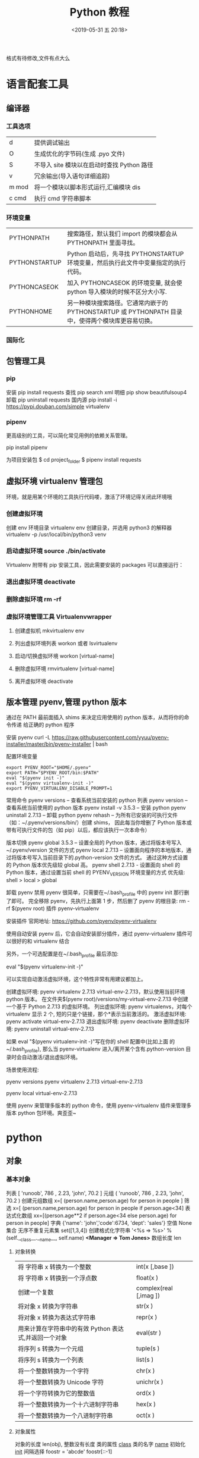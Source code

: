 #+TITLE: Python 教程
#+DATE: <2019-05-31 五 20:18>
#+DESCRIPTION: Python 语言学习笔记
#+KEYWORDS: Python
#+DESCRIPTION: 整理 python 资料
#+CATEGORIES: 编程语言

格式有待修改,文件有点大么

#+HTML: <!-- more -->

* 语言配套工具
** 编译器 
*** 工具选项
    | d     | 提供调试输出                               |
    | O     | 生成优化的字节码(生成 .pyo 文件)           |
    | S     | 不导入 site 模块以在启动时查找 Python 路径 |
    | v     | 冗余输出(导入语句详细追踪)                 |
    | m mod | 将一个模块以脚本形式运行,汇编模块 dis      |
    | c cmd | 执行 cmd 字符串脚本                        |
*** 环境变量
| PYTHONPATH    | 搜索路径，默认我们 import 的模块都会从 PYTHONPATH 里面寻找。                                      |
| PYTHONSTARTUP | Python 启动后，先寻找 PYTHONSTARTUP 环境变量，然后执行此文件中变量指定的执行代码。                |
| PYTHONCASEOK  | 加入 PYTHONCASEOK 的环境变量, 就会使 python 导入模块的时候不区分大小写.                           |
| PYTHONHOME    | 另一种模块搜索路径。它通常内嵌于的 PYTHONSTARTUP 或 PYTHONPATH 目录中，使得两个模块库更容易切换。 |
*** 国际化
    # -*- coding: UTF-8 -*- 
    # coding=utf-8
** 包管理工具 
*** pip 
    安装 pip install requests
    查找 pip search xml
    明细 pip show beautifulsoup4
    卸载 pip uninstall requests
    国内源 pip install -i https://pypi.douban.com/simple virtualenv
*** pipenv
    更高级别的工具，可以简化常见用例的依赖关系管理。
    
    pip install  pipenv
    
    为项目安装包
    $ cd project_folder
    $ pipenv install requests
    
** 虚拟环境 virtualenv 管理包
   环境，就是用某个环境的工具执行代码喽，激活了环境记得关闭此环境哦
   
*** 创建虚拟环境
    创建 env 环境目录   virtualenv env
    创建目录，并选用 python3 的解释器 virtualenv -p /usr/local/bin/python3 venv
*** 启动虚拟环境 source ./bin/activate
    Virtualenv 附带有 pip 安装工具，因此需要安装的 packages 可以直接运行：
*** 退出虚拟环境 deactivate
*** 删除虚拟环境 rm -rf 
*** 虚拟环境管理工具 Virtualenvwrapper 
**** 创建虚拟机 mkvirtualenv env
**** 列出虚拟环境列表 workon 或者 lsvirtualenv
**** 启动/切换虚拟环境 workon [virtual-name]
**** 删除虚拟环境 rmvirtualenv  [virtual-name]
**** 离开虚拟环境 deactivate
** 版本管理 pyenv,管理 python 版本
   通过在 PATH 最前面插入 shims 来决定应用使用的 python 版本，从而将你的命令传递
   给正确的 python 程序
   
   安装 pyenv   curl -L https://raw.githubusercontent.com/yyuu/pyenv-installer/master/bin/pyenv-installer | bash
   
   配置环境变量
   
   #+begin_src shell
     export PYENV_ROOT="$HOME/.pyenv"
     export PATH="$PYENV_ROOT/bin:$PATH"
     eval "$(pyenv init -)"
     eval "$(pyenv virtualenv-init -)"
     export PYENV_VIRTUALENV_DISABLE_PROMPT=1
   #+end_src


   常用命令 
   pyenv versions – 查看系统当前安装的 python 列表
   pyenv version – 查看系统当前使用的 python 版本
   pyenv install -v 3.5.3 – 安装 python
   pyenv uninstall 2.7.13 – 卸载 python
   pyenv rehash – 为所有已安装的可执行文件（如：~/.pyenv/versions/bin/）创建 shims， 因此每当你增删了 Python 版本或带有可执行文件的包（如 pip）以后，都应该执行一次本命令）
   
   版本切换
   pyenv global 3.5.3 – 设置全局的 Python 版本，通过将版本号写入~/.pyenv/version 文件的方式
   pyenv local 2.7.13 – 设置面向程序的本地版本，通过将版本号写入当前目录下的.python-version 文件的方式。 通过这种方式设置的 Python 版本优先级较 global 高。
   pyenv shell 2.7.13 - 设置面向 shell 的 Python 版本，通过设置当前 shell 的 PYENV_VERSION 环境变量的方式
   优先级: shell > local > global

   卸载 pyenv
   禁用 pyenv 很简单，只需要在~/.bash_profile 中的 pyenv init 那行删了即可。
   完全移除 pyenv，先执行上面第 1 步，然后删了 pyenv 的根目录: rm -rf $(pyenv root)
   插件 pyenv-virtualenv
   
   安装插件    官网地址: https://github.com/pyenv/pyenv-virtualenv

   使用自动安装 pyenv 后，它会自动安装部分插件，通过 pyenv-virtualenv 插件可以很好的和 virtualenv 结合

   另外，一个可选配置是在~/.bash_profile 最后添加:

   eval "$(pyenv virtualenv-init -)"
   
   可以实现自动激活虚拟环境，这个特性非常有用建议都加上。

   创建虚拟环境: pyenv virtualenv 2.7.13 virtual-env-2.7.13，默认使用当前环境 python 版本。 在文件夹$(pyenv root)/versions/my-virtual-env-2.7.13 中创建一个基于 Python 2.7.13 的虚拟环境。
   列出虚拟环境: pyenv virtualenvs，对每个 virtualenv 显示 2 个, 短的只是个链接，那个*表示当前激活的。
   激活虚拟环境: pyenv activate virtual-env-2.7.13
   退出虚拟环境: pyenv deactivate
   删除虚拟环境: pyenv uninstall virtual-env-2.7.13
   
   如果 eval "$(pyenv virtualenv-init -)"写在你的 shell 配置中(比如上面
   的~/.bash_profile), 那么当 pyenv-virtualenv 进入/离开某个含有.python-version
   目录时会自动激活/退出虚拟环境。
   
   场景使用流程:

   # 先创建一个虚拟环境
   pyenv versions
   pyenv virtualenv 2.7.13 virtual-env-2.7.13
   # 进入某个目录比如/root/work/flask-demo
   pyenv local virtual-env-2.7.13
   # 然后再不需要去手动激活了
   使用 pyenv 来管理多版本的 python 命令，使用 pyenv-virtualenv 插件来管理多版本
   python 包环境。爽歪歪~

* python
** 对象
*** 基本对象
    列表  [ 'runoob', 786 , 2.23, 'john', 70.2 ]
    元组  ( 'runoob', 786 , 2.23, 'john', 70.2 )
    创建元组数组 x=[ (person.name,person.age) for person in people ]
    筛选    x=[ (person.name,person.age) for person in people if person.age<34]
    表达式化数组 xx=[(person.age**2 if person.age<34 else person.age) for person in people]
    字典  {'name': 'john','code':6734, 'dept': 'sales'}
    空值 None
    集合 无序不重复元素集 set([1,3,4])
    创建格式化字符串 '<%s => %s>' % (self.__class__.__name__, self.name) *<Manager => Tom Jones>*
    数组长度 len
**** 对象转换
     | 将 字符串 x 转换为一个整数                            | int(x [,base ])        |
     | 将 字符串 x 转换到一个浮点数                          | float(x )              |
     | 创建一个复数                                          | complex(real [,imag ]) |
     | 将对象 x 转换为字符串                                 | str(x )                |
     | 将对象 x 转换为表达式字符串                           | repr(x )               |
     | 用来计算在字符串中的有效 Python 表达式,并返回一个对象 | eval(str )             |
     | 将序列 s 转换为一个元组                               | tuple(s )              |
     | 将序列 s 转换为一个列表                               | list(s )               |
     | 将一个整数转换为一个字符                              | chr(x )                |
     | 将一个整数转换为 Unicode 字符                         | unichr(x )             |
     | 将一个字符转换为它的整数值                            | ord(x )                |
     | 将一个整数转换为一个十六进制字符串                    | hex(x )                |
     | 将一个整数转换为一个八进制字符串                      | oct(x )                |
**** 对象属性 
     对象的长度  len(obj), 整数没有长度
     类的属性 __class__
     类的名字 __name__
     初始化  __init__
     间隔选择
     foostr = 'abcde'
     foostr[::-1]
*** 模块(对象包)
    : 模块名 与 类名 相同 
**** 导入模块 import 
     从文件中导入类 from person_start import Person

     import module1[, module2[,... moduleN]
**** 导入属性和方法 From…import 
**** 主模块和非主模块 
     如果一个函数调用了其他函数完成一项功能，我们称这个函数为主函数，如果一个函
     数没有调用其他函数，我们称这种函数为非主函数
     
     主模块和非主模块的定义也类似，如果一个模块被直接使用，而没有被别人调用，我
     们称这个模块为主模块，如果一个模块被别人调用，我们称这个模块为非主模块。
***** 区分  通过模块的__name__ 
**** 作用域
     正常的函数和变量名是公开的（public），可以被直接引用，比如：abc，ni12，PI 等
     `__xxx__`这样的变量是特殊变量，可以被直接引用，但是有特殊用途
     `_xxx` 和 `__xxx` 这样的函数或变量就是非公开的（private），不应该被直接引用
**** globals()和 locals()函数
     : 根据调用地方的不同，globals()和 locals()函数可被用来返回全局和局部命名空间里的名字。
**** reload()函数
     : 当一个模块被导入到一个脚本，模块顶层部分的代码只会被执行一次。
     : 因此，如果你想重新执行模块里顶层部分的代码，可以用 reload()函数
**** 完成模块
***** 定义用于模块的错误和异常
      #+BEGIN_SRC python
        class sendException(Exception):
              pass
      #+END_SRC
***** 定义模块中要输出的项 
      from module import classname/functionname
      __all__ 中确定的 或是 除去_ 开头的 是公有的
***** 编写文档
      '''items'''
***** 测试, 写好注释, 执行方法
***** 提供调用的回退函数
***** 安装模块     
      通常在 sys.path 的 site-packages 目录下
*** 包 一个包几个类
    使用操作系统原有的目录结构、包是一个目录、如 Hello, 然后在里面创建__init__.py
    文件，该文件提示该目录是包目录在目录下创建类，类名同文件名要相同，默认只执行
    __init__.py 文件，需要在里面 用 from 文件 import 同文件名同的类名就可以在调
    用的源码中 import 包名 了
   
    实例化 时 是 包名+类名
**** 测试模块和包
     if __name== '__main__'
     __name__是 模块或包名的变量, __main__ 用来测试模块中的方法 
*** 类
**** 类  
***** 定义类 
      #+begin_src python
        class ClassName:
            <statement-1>
            .
            .
            .
            <statement-N>
      #+end_src
***** 类的构造函数如下：
      #+begin_src python
        def __init__(self,[...):
      #+end_src

      类定义了 __init__() 方法的话，类的实例化操作会自动调用 __init__() 方法。
***** 析构函数语法如下：
      #+begin_src python
        def __del__(self,[...):

      #+end_src

      仔细观察的童鞋都会发现，类的方法与普通的函数有一个特别的区别，它们必须有一个额外
      的第一个参数名称, 按照惯例它的名称是 self。

      那么这个 self 代表什么呢？

      我们可以看下实例，通过实例来找出答案：

      #+begin_src python
        #!/usr/bin/env python3
        # -*- coding: UTF-8 -*-

        class Test:
            def prt(self):
                print(self)
                print(self.__class__)

        t = Test()
        t.prt()
      #+end_src
      观察输出的结果：

      <__main__.Test instance at 0x7f1fbec55638>
      __main__.Test


      self 代表的是类的实例，输出的是当前对象的地址，
      而 `self.__class__` 则指向类。

      当然 self 不是 python 关键字，也就是说我们把他换成其他的字符也是可以正常执行的。
      只不过我们习惯使用 self
***** Python 定义类的历史遗留问题 
      Python 在版本的迭代中，有一个关于类的历史遗留问题，就是新式类和旧式类的问题，具
      体先看以下的代码：

      #+begin_src python
        #!/usr/bin/env python
        # -*- coding: UTF-8 -*-

        # 旧式类
        class OldClass:
            pass

        # 新式类
        class NewClass(object):
            pass

      #+end_src

      可以看到，这里使用了两者中不同的方式定义类，可以看到最大的不同就是，新式类继承了
      `object` 类，在 Python2 中，我们定义类的时候最好定义新式类，当然在 Python3 中不
      存在这个问题了，因为 Python3 中所有类都是新式类。

      那么新式类和旧式类有什么区别呢？

      运行下下面的那段代码：

      #+begin_src python
        #!/usr/bin/env python
        # -*- coding: UTF-8 -*-

        # 旧式类
        class OldClass:
            def __init__(self, account, name):
                self.account = account;
                self.name = name;


        # 新式类
        class NewClass(object):
            def __init__(self, account, name):
                self.account = account;
                self.name = name;


        if __name__ == '__main__':
            old_class = OldClass(111111, 'OldClass')
            print(old_class)
            print(type(old_class))
            print(dir(old_class))
            print('\n')
            new_class=NewClass(222222,'NewClass')
            print(new_class)
            print(type(new_class))
            print(dir(new_class))

      #+end_src

      仔细观察输出的结果，对比一下，就能观察出来，注意喔，Pyhton3 中输出的结果是一模一
      样的，因为 Python3 中没有新式类旧式类的问题。
**** 类的属性 
***** 直接在类中定义属性
      定义类的属性，当然最简单最直接的就是在类中定义，例如：
      
      #+begin_src python
        class UserInfo(object):
            name='两点水'

      #+end_src
***** 在构造函数中定义属性 
      故名思议，就是在构造对象的时候，对属性进行定义。

      #+begin_src python
        class UserInfo(object):
            def __init__(self,name):
                self.name=name
      #+end_src
***** 属性的访问控制
      在 Java 中，有 public（公共）属性 和 private（私有）属性，这可以对属性进行访问
      控制。那么在 Python 中有没有属性的访问控制呢？

      一般情况下，我们会使用 `__private_attrs` 两个下划线开头，声明该属性为私有，不能
      在类地外部被使用或直接访问。在类内部的方法中使用时 `self.__private_attrs`。

      为什么只能说一般情况下呢？因为实际上，Python 中是没有提供私有属性等功能的。但是
      Python 对属性的访问控制是靠程序员自觉的。

      #+begin_src python

        #!/usr/bin/env python
        # -*- coding: UTF-8 -*-

        class UserInfo(object):
            def __init__(self, name, age, account):
                self.name = name
                self._age = age
                self.__account = account

            def get_account(self):
                return self.__account


        if __name__ == '__main__':
            userInfo = UserInfo('两点水', 23, 347073565);
            # 打印所有属性
            print(dir(userInfo))
            # 打印构造函数中的属性
            print(userInfo.__dict__)
            print(userInfo.get_account())
            # 用于验证双下划线是否是真正的私有属性
            print(userInfo._UserInfo__account)

      #+end_src
**** 类的方法 

     ## 1、类专有的方法 ##

     一个类创建的时候，就会包含一些方法，主要有以下方法：

     类的专有方法：

     | 方法           | 说明                       |
     | ------         | ------                     |
     | `__init__`     | 构造函数，在生成对象时调用 |
     | `__del__ `     | 析构函数，释放对象时使用   |
     | `__repr__ `    | 打印，转换                 |
     | `__setitem__ ` | 按照索引赋值               |
     | `__getitem__`  | 按照索引获取值             |
     | `__len__`      | 获得长度                   |
     | `__cmp__`      | 比较运算                   |
     | `__call__`     | 函数调用                   |
     | `__add__`      | 加运算                     |
     | `__sub__`      | 减运算                     |
     | `__mul__`      | 乘运算                     |
     | `__div__`      | 除运算                     |
     | `__mod__`      | 求余运算                   |
     | `__pow__`      | 乘方                       |

     当然有些时候我们需要获取类的相关信息，我们可以使用如下的方法：

     * `type(obj)`：来获取对象的相应类型；
     * `isinstance(obj, type)`：判断对象是否为指定的 type 类型的实例；
     * `hasattr(obj, attr)`：判断对象是否具有指定属性/方法；
     * `getattr(obj, attr[, default])` 获取属性/方法的值, 要是没有对应的属性则返回 default 值（前提是设置了 default），否则会抛出 AttributeError 异常；
     * `setattr(obj, attr, value)`：设定该属性/方法的值，类似于 obj.attr=value；
     * `dir(obj)`：可以获取相应对象的所有属性和方法名的列表：不带参数，显示环境下的变量，引入的模块数组

     ## 2、方法的访问控制 ##

     其实我们也可以把方法看成是类的属性的，那么方法的访问控制也是跟属性是一样的，也是没有实质上的私有方法。一切都是靠程序员自觉遵守 Python 的编程规范。

     示例如下，具体规则也是跟属性一样的，

     ```python
     #!/usr/bin/env python
     # -*- coding: UTF-8 -*-

     class User(object):
     def upgrade(self):
     pass

     def _buy_equipment(self):
     pass

     def __pk(self):
     pass

     ```

     ## 3、方法的装饰器 ##


     * **@classmethod**
     调用的时候直接使用类名类调用，而不是某个对象

     * **@property**
     可以像访问属性一样调用方法

     具体的使用看下实例：

     ```python
     #!/usr/bin/env python
     # -*- coding: UTF-8 -*-

     class UserInfo(object):
     lv = 5

     def __init__(self, name, age, account):
     self.name = name
     self._age = age
     self.__account = account

     def get_account(self):
     return self.__account

     @classmethod
     def get_name(cls):
     return cls.lv

     @property
     def get_age(self):
     return self._age


     if __name__ == '__main__':
     userInfo = UserInfo('两点水', 23, 347073565);
     # 打印所有属性
     print(dir(userInfo))
     # 打印构造函数中的属性
     print(userInfo.__dict__)
     # 直接使用类名类调用，而不是某个对象
     print(UserInfo.lv)
     # 像访问属性一样调用方法（注意看 get_age 是没有括号的）
     print(userInfo.get_age)
     ```

     运行的结果：

     ![Python 方法的装饰器](http://upload-images.jianshu.io/upload_images/2136918-63dc478a8b2f965f?imageMogr2/auto-orient/strip%7CimageView2/2/w/1240)
 
**** class
     类中方法定义 必须带 self
     #+BEGIN_SRC python
       class wa:
        def __init__(self, items={}):
         '''items'''
            if type(item)!=type({}):
                raise TypeError("类型错误")
               self.items=items
            return
           def	deposit(self,	amount):
            self.balance	=	self.balance	+	amount
            return	self.balance
           def	withdraw(self,	amount):
            if	amount	>	self.balance:
             return	'Insufficient	funds'
     #+END_SRC
**** 类的继承
***** 继承已经定义的类
      #+begin_src python
        class ClassName(BaseClassName):
            <statement-1>
            .
            .
            .
            <statement-N>
      #+end_src

      在定义类的时候，可以在括号里写继承的类，一开始也提到过，如果不用继承类的时候，也要写继承 object 类，因为在 Python 中 object 类是一切类的父类。

      当然上面的是单继承，Python 也是支持多继承的，具体的语法如下：

      ```python
      class ClassName(Base1,Base2,Base3):
      <statement-1>
      .
      .
      .
      <statement-N>
      ```

      多继承有一点需要注意的：若是父类中有相同的方法名，而在子类使用时未指定，python 在圆括号中父类的顺序，从左至右搜索 ， 即方法在子类中未找到时，从左到右查找父类中是否包含方法。

      那么继承的子类可以干什么呢？

      继承的子类的好处：
      * 会继承父类的属性和方法
      * 可以自己定义，覆盖父类的属性和方法

      ## 2、调用父类的方法 ##

      一个类继承了父类后，可以直接调用父类的方法的，比如下面的例子，`UserInfo2` 继承自父类 `UserInfo` ，可以直接调用父类的  `get_account` 方法。

      ```python
      #!/usr/bin/env python
      # -*- coding: UTF-8 -*-

      class UserInfo(object):
      lv = 5

      def __init__(self, name, age, account):
      self.name = name
      self._age = age
      self.__account = account

      def get_account(self):
      return self.__account


      class UserInfo2(UserInfo):
      pass


      if __name__ == '__main__':
      userInfo2 = UserInfo2('两点水', 23, 347073565);
      print(userInfo2.get_account())

      ```

      ## 3、父类方法的重写 ##

      当然，也可以重写父类的方法。

      示例：

      ```python
      #!/usr/bin/env python3
      # -*- coding: UTF-8 -*-

      class UserInfo(object):
      lv = 5

      def __init__(self, name, age, account):
      self.name = name
      self._age = age
      self.__account = account

      def get_account(self):
      return self.__account

      @classmethod
      def get_name(cls):
      return cls.lv

      @property
      def get_age(self):
      return self._age


      class UserInfo2(UserInfo):
      def __init__(self, name, age, account, sex):
      super(UserInfo2, self).__init__(name, age, account)
      self.sex = sex;


      if __name__ == '__main__':
      userInfo2 = UserInfo2('两点水', 23, 347073565, '男');
      # 打印所有属性
      print(dir(userInfo2))
      # 打印构造函数中的属性
      print(userInfo2.__dict__)
      print(UserInfo2.get_name())

      ```

      最后打印的结果：

      ![Python 类的继承](http://upload-images.jianshu.io/upload_images/2136918-aa2701fc5913a8a6?imageMogr2/auto-orient/strip%7CimageView2/2/w/1240)

      这里就是重写了父类的构造函数。


      ## 3、子类的类型判断 ##

      对于 class 的继承关系来说，有些时候我们需要判断 class 的类型，该怎么办呢？

      可以使用 `isinstance()` 函数,

      一个例子就能看懂 `isinstance()` 函数的用法了。

      ```python
      #!/usr/bin/env python3
      # -*- coding: UTF-8 -*-

      class User1(object):
      pass


      class User2(User1):
      pass


      class User3(User2):
      pass


      if __name__ == '__main__':
      user1 = User1()
      user2 = User2()
      user3 = User3()
      # isinstance()就可以告诉我们，一个对象是否是某种类型
      print(isinstance(user3, User2))
      print(isinstance(user3, User1))
      print(isinstance(user3, User3))
      # 基本类型也可以用 isinstance()判断
      print(isinstance('两点水', str))
      print(isinstance(347073565, int))
      print(isinstance(347073565, str))

      ```

      输出的结果如下：

      ```txt
      True
      True
      True
      True
      True
      False
      ```

      可以看到 `isinstance()` 不仅可以告诉我们，一个对象是否是某种类型，也可以用于基本类型的判断。

**** 类的继承
     #+BEGIN_SRC python
       class Subclass(Parentclass):
              def __init__(self):
                     Parentclass.__init__

     #+END_SRC
**** 类属性与方法
***** 类的私有属性
      __private_attrs：两个下划线开头，声明该属性为私有，不能在类地外部被使用或直接访问。在类内部的方法中使用时 self.__private_attrs。
      类的方法
      在类地内部，使用 def 关键字可以为类定义一个方法，与一般函数定义不同，类方法必须包含参数 self,且为第一个参数
***** 类的私有方法
      __private_method：两个下划线开头，声明该方法为私有方法，不能在类地外部调用。在类的内部调用 self.__private_methods 
**** type 函数
**** 类的多态

     多态的概念其实不难理解，它是指对不同类型的变量进行相同的操作，它会根据对象（或类）类型的不同而表现出不同的行为。

     事实上，我们经常用到多态的性质，比如：

     ```
     >>> 1 + 2
     3
     >>> 'a' + 'b'
     'ab'
     ```

     可以看到，我们对两个整数进行 + 操作，会返回它们的和，对两个字符进行相同的 + 操作，会返回拼接后的字符串。也就是说，不同类型的对象对同一消息会作出不同的响应。


     看下面的实例，来了解多态：


     ```python
     #!/usr/bin/env python3
     # -*- coding: UTF-8 -*-

     class User(object):
     def __init__(self, name):
     self.name = name

     def printUser(self):
     print('Hello !' + self.name)


     class UserVip(User):
     def printUser(self):
     print('Hello ! 尊敬的 Vip 用户：' + self.name)


     class UserGeneral(User):
     def printUser(self):
     print('Hello ! 尊敬的用户：' + self.name)


     def printUserInfo(user):
     user.printUser()


     if __name__ == '__main__':
     userVip = UserVip('两点水')
     printUserInfo(userVip)
     userGeneral = UserGeneral('水水水')
     printUserInfo(userGeneral)

     ```

     输出的结果:

     ```txt
     Hello ! 尊敬的 Vip 用户：两点水
     Hello ! 尊敬的用户：水水水
     ```

     可以看到，userVip 和 userGeneral 是两个不同的对象，对它们调用 printUserInfo 方法，它们会自动调用实际类型的 printUser 方法，作出不同的响应。这就是多态的魅力。

     要注意喔，有了继承，才有了多态，也会有不同类的对象对同一消息会作出不同的相应。

** 操作 
*** 定义操作 
**** 定义函数
     #+BEGIN_SRC python
       def functionname( parameters ):
           "函数_文档字符串"
           function_suite
           return [expression]
     #+END_SRC
**** 返回多个值 return b , a
**** 不定长参数(参数长度可变)
     #+begin_src python
       # -*- coding: UTF-8 -*-
       def print_user_info( name ,  age  , sex = '男' , * hobby):
           # 打印用户信息
           print('昵称：{}'.format(name) , end = ' ')
           print('年龄：{}'.format(age) , end = ' ')
           print('性别：{}'.format(sex) ,end = ' ' )
           print('爱好：{}'.format(hobby))
           return;

       # 调用 print_user_info 函数
       print_user_info( '两点水' ,18 , '女', '打篮球','打羽毛球','跑步')
     #+end_src
**** 关键字参数 不用关心参数列表定义时的顺序
     #+begin_src python
       # -*- coding: UTF-8 -*-

       def print_user_info( name ,  age  , sex = '男' ):
           # 打印用户信息
           print('昵称：{}'.format(name))
           print('年龄：{}'.format(age) )
           print('性别：{}'.format(sex))
           return;

       # 调用 print_user_info 函数
       print_user_info( name = '两点水' ,age = 18 , sex = '女')
       print_user_info( name = '两点水' ,sex = '女', age = 18 )

     #+end_src

**** 只接受关键字参数 (有错误！！）
     将强制关键字参数放到某个`*`参数或者单个`*`后面就能达到这种效果
     #+begin_src python
       # -*- coding: UTF-8 -*-

       def print_user_info( name , *, age  , sex = '男' ):
           # 打印用户信息
           print('昵称：{}'.format(name) , end = ' ')
           print('年龄：{}'.format(age) , end = ' ')
           print('性别：{}'.format(sex))
           return;

       # 调用 print_user_info 函数
       print_user_info( name = '两点水' ,age = 18 , sex = '女' )

       # 这种写法会报错，因为 age，sex 这两个参数强制使用关键字参数
       #print_user_info( '两点水' , 18 , '女' )

       print_user_info('两点水',age='22',sex='男')
     #+end_src

**** 匿名函数 lambda (没名字的函数,那种函数使用时临时创建下)
     #+begin_src python
       lambda [arg1 [,arg2,.....argn]]:expression
     #+end_src
     
     #+begin_src python
       # -*- coding: UTF-8 -*-

       sum = lambda num1 , num2 : num1 + num2;
       print( sum( 1 , 2 ) )
     #+end_src

*** 迭代器对象
    ! 我测试了，数组元组不能用 next 方法，创建的也不是迭代器，但他们本身是能迭代的
     
    迭代器有两个基本的方法：iter() 和 next(),且字符串，列表或元组对象都可用于创
    建迭代器，迭代器对象可以使用常规 for 语句进行遍历，也可以使用 next() 函数来
    遍历。
**** 从数组对象创建迭代对象 
     #+BEGIN_SRC python
       # 1、字符创创建迭代器对象
       str1 = 'liangdianshui'
       iter1 = iter ( str1 )

       # 2、list 对象创建迭代器,有问题
       list1 = [1,2,3,4]
       iter2 = iter ( list1 )

       # 3、tuple(元祖) 对象创建迭代器,有问题
       tuple1 = ( 1,2,3,4 )
       iter3 = iter ( tuple1 )

       # for 循环遍历迭代器对象
       for x in iter1 :
           print ( x , end = ' ' )

       print('\n------------------------')

       # next() 函数遍历迭代器
       while True :
           try :
               print ( next ( iter3 ) )
           except StopIteration :
               break

     #+END_SRC
**** 迭代对象生成式生成列表
     首先，lsit 生成式的语法为：

     #+begin_src python
       [expr for iter_var in iterable] 
       [expr for iter_var in iterable if cond_expr]
     #+end_src
     第一种语法：首先迭代 iterable 里所有内容，每一次迭代，都把 iterable 里相应
     内容放到 iter_var 中，再在表达式中应用该 iter_var 的内容，最后用表达式的计
     算值生成一个列表。

     第二种语法：加入了判断语句，只有满足条件的内容才把 iterable 里相应内容放到
     iter_var 中，再在表达式中应用该 iter_var 的内容，最后用表达式的计算值生成一
     个列表。

     其实不难理解的，因为是 list 生成式，因此肯定是用 [] 括起来的，然后里面的语
     句是把要生成的元素放在前面，后面加 for 循环语句或者 for 循环语句和判断语句。

     例子：

     #+begin_src python
       # -*- coding: UTF-8 -*-
       lsit1=[x * x for x in range(1, 11)]
       print(lsit1)
     #+end_src

     输出的结果：
     [1, 4, 9, 16, 25, 36, 49, 64, 81, 100]

     可以看到，就是把要生成的元素 x * x 放到前面，后面跟 for 循环，就可以把 list
     创建出来。那么 for 循环后面有 if 的形式呢？又该如何理解：

     #+begin_src python
       # -*- coding: UTF-8 -*-
       lsit1= [x * x for x in range(1, 11) if x % 2 == 0]
       print(lsit1)
     #+end_src

     输出的结果：
     [4, 16, 36, 64, 100]

     这个例子是为了求 1 到 10 中偶数的平方根，上面也说到， `x * x` 是要生成的元
     素，后面那部分其实就是在 for 循环中嵌套了一个 if 判断语句。

     那么有了这个知识点，我们也可以猜想出，for 循环里面也嵌套 for 循环。具体示例：

     #+begin_src python
       # -*- coding: UTF-8 -*-
       lsit1= [(x+1,y+1) for x in range(3) for y in range(5)] 
       print(lsit1)
     #+end_src
     
     输出的结果：

     [(1, 1), (1, 2), (1, 3), (1, 4), (1, 5), (2, 1), (2, 2), (2, 3), (2, 4), (2, 5), (3, 1), (3, 2), (3, 3), (3, 4), (3, 5)]

     其实知道了 list 生成式是怎样组合的，就不难理解这个东西了。因为 list 生成式
     只是把之前学习的知识点进行了组合，换成了一种更简洁的写法而已。
*** 生成器对象 只能对其迭代一次??
**** 为什么需要生成器

     通过上面的学习，可以知道列表生成式，我们可以直接创建一个列表。但是，受到内
     存限制，列表容量肯定是有限的。而且，创建一个包含 1000 万个元素的列表，不仅
     占用很大的存储空间，如果我们仅仅需要访问前面几个元素，那后面绝大多数元素占
     用的空间都白白浪费了。

     所以，如果列表元素可以按照某种算法推算出来，那我们是否可以在循环的过程中不
     断推算出后续的元素呢？这样就不必创建完整的 list，从而节省大量的空间。在
     Python 中，这种一边循环一边计算的机制，称为生成器：generator。

     在 Python 中，使用了 yield 的函数被称为生成器（generator）。

     跟普通函数不同的是，生成器是一个返回迭代器的函数，只能用于迭代操作，更简单点
     理解生成器就是一个迭代器。

     在调用生成器运行的过程中，每次遇到 yield 时函数会暂停并保存当前所有的运行信
     息，返回 yield 的值。并在下一次执行 next()方法时从当前位置继续运行。

     那么如何创建一个生成器呢？
**** 生成器的创建
     最简单最简单的方法就是把一个列表生成式的 `[]` 改成 `()`
    
     #+BEGIN_SRC python
       # -*- coding: UTF-8 -*-
       gen= (x * x for x in range(10))
       print(gen)
     #+END_SRC
      
     输出的结果：
     <generator object <genexpr> at 0x0000000002734A40>

     创建 List 和 generator 的区别仅在于最外层的 `[]` 和 `()` 。但是生成器并不真
     正创建数字列表， 而是返回一个生成器，这个生成器在每次计算出一个条目后，把这
     个条目“产生” ( yield ) 出来。 生成器表达式使用了“惰性计算” ( lazy
     evaluation，也有翻译为“延迟求值”，我以为这种按需调用(  call by need ) 的方式翻
     译为惰性更好一些)，只有在检索时才被赋值（evaluated），所以在列表比较长的情况
     下使用内存上更有效。
     那么竟然知道了如何创建一个生成器，那么怎么查看里面的元素呢？
**** 遍历生成器的元素 
     按我们的思维，遍历用 for 循环，对了，我们可以试试：

     #+BEGIN_SRC python
       # -*- coding: UTF-8 -*-
       gen= (x * x for x in range(10))

       for num  in  gen :
           print(num)
     #+END_SRC

     没错，直接这样就可以遍历出来了。当然，上面也提到了迭代器，那么用 next() 可以
     遍历吗？当然也是可以的。
    
     #+BEGIN_SRC python
       while True:
           try:
               print next(gen)
           except StopIteration:
               break

     #+END_SRC
**** 以函数的形式实现生成器 
     上面也提到，创建生成器最简单最简单的方法就是把一个列表生成式的 `[]` 改成
     `()`。为啥突然来个以函数的形式来创建呢？

     其实生成器也是一种迭代器，但是你只能对其迭代一次。这是因为它们并没有把所有的
     值存在内存中，而是在运行时生成值。你通过遍历来使用它们，要么用一个“for”循
     环，要么将它们传递给任意可以进行迭代的函数和结构。而且实际运用中，大多数的生
     成器都是通过函数来实现的。那么我们该如何通过函数来创建呢？

     先不急，来看下这个例子：

     #+BEGIN_SRC python
       # -*- coding: UTF-8 -*-
       def my_function():
       for i in range(10):
           print ( i )

       my_function()

     #+END_SRC
     输出的结果：

     ```txt
     0
     1
     2
     3
     4
     5
     6
     7
     8
     9
     ```

     如果我们需要把它变成生成器，我们只需要把 `print ( i )` 改为 `yield i` 就可以
     了，具体看下修改后的例子：

     #+BEGIN_SRC python
       # -*- coding: UTF-8 -*-
       def my_function():
       for i in range(10):
           yield i

       print(my_function())
     #+END_SRC

     输出的结果：

     ```txt
     <generator object my_function at 0x0000000002534A40>
     ```

     但是，这个例子非常不适合使用生成器，发挥不出生成器的特点，生成器的最好的应用
     应该是：你不想同一时间将所有计算出来的大量结果集分配到内存当中，特别是结果集
     里还包含循环。因为这样会耗很大的资源。

     比如下面是一个计算斐波那契数列的生成器：

     #+BEGIN_SRC python
       # -*- coding: UTF-8 -*-
       def fibon(n):
           a = b = 1
       for i in range(n):
           yield a
           a, b = b, a + b

       # 引用函数
       for x in fibon(1000000):
           print(x , end = ' ')
     #+END_SRC

     你看，运行一个这么打的参数，也不会说有卡死的状态，因为这种方式不会使用太大的
     资源。这里，最难理解的就是 generator 和函数的执行流程不一样。函数是顺序执行，
     遇到 return 语句或者最后一行函数语句就返回。而变成 generator 的函数，在每次
     调用 next() 的时候执行，遇到 yield 语句返回，再次执行时从上次返回的 yield 语
     句处继续执行。

     比如这个例子：
     #+BEGIN_SRC python
       # -*- coding: UTF-8 -*-
       def odd():
           print ( 'step 1' )
           yield ( 1 )
           print ( 'step 2' )
           yield ( 3 )
           print ( 'step 3' )
           yield ( 5 )

       o = odd()
       print( next( o ) )
       print( next( o ) )
       print( next( o ) )
     #+END_SRC

     输出的结果：

     ```txt
     step 1
     1
     step 2
     3
     step 3
     5
     ```

     可以看到，odd 不是普通函数，而是 generator，在执行过程中，遇到 yield 就中断，
     下次又继续执行。执行 3 次 yield 后，已经没有 yield 可以执行了，如果你继续打
     印 `print( next( o ) ) ` ,就会报错的。所以通常在 generator 函数中都要对错误
     进行捕获。
**** 打印杨辉三角 

     通过学习了生成器，我们可以直接利用生成器的知识点来打印杨辉三角：

     #+BEGIN_SRC python
       # -*- coding: UTF-8 -*-
       def triangles( n ):         # 杨辉三角形
           L = [1]
       while True:
           yield L
           L.append(0)
           L = [ L [ i -1 ] + L [ i ] for i in range (len(L))]

       n= 0
       for t in triangles( 10 ):   # 直接修改函数名即可运行
           print(t)
           n = n + 1
       if n == 10:
       break
     #+END_SRC
    
     输出的结果为：

     ```txt
     [1]
     [1, 1]
     [1, 2, 1]
     [1, 3, 3, 1]
     [1, 4, 6, 4, 1]
     [1, 5, 10, 10, 5, 1]
     [1, 6, 15, 20, 15, 6, 1]
     [1, 7, 21, 35, 35, 21, 7, 1]
     [1, 8, 28, 56, 70, 56, 28, 8, 1]
     [1, 9, 36, 84, 126, 126, 84, 36, 9, 1]
     ```
**** 迭代器和生成器综合例子 

     因为迭代器和生成器基本是互通的，因此有些知识点需要综合在一起

     ## 1、反向迭代 ##

     反向迭代，应该也是常有的需求了，比如从一开始迭代的例子里，有个输出 list 的元素，从 1 到 5 的

     ```python
     list1 = [1,2,3,4,5]
     for num1 in list1 :
     print ( num1 , end = ' ' )
     ```

     那么我们从 5 到 1 呢？这也很简单，Python 中有内置的函数 `reversed()`

     ```python
     list1 = [1,2,3,4,5]
     for num1 in reversed(list1) :
     print ( num1 , end = ' ' )
     ```

     方向迭代很简单，可是要注意一点就是：**反向迭代仅仅当对象的大小可预先确定或者对象实现了 `__reversed__()` 的特殊方法时才能生效。 如果两者都不符合，那你必须先将对象转换为一个列表才行**

     其实很多时候我们可以通过在自定义类上实现 `__reversed__()` 方法来实现反向迭代。不过有些知识点在之前的篇节中还没有提到，不过可以相应的看下，有编程基础的，学完上面的知识点应该也能理解的。

     ```python
     # -*- coding: UTF-8 -*-

     class Countdown:
     def __init__(self, start):
     self.start = start

     def __iter__(self):
     # Forward iterator
     n = self.start
     while n > 0:
     yield n
     n -= 1

     def __reversed__(self):
     # Reverse iterator
     n = 1
     while n <= self.start:
     yield n
     n += 1

     for rr in reversed(Countdown(30)):
     print(rr)
     for rr in Countdown(30):
     print(rr)
     ```

     输出的结果是 1 到 30 然后 30 到 1，分别是顺序打印和倒序打印

     ## 2、同时迭代多个序列 ##

     你想同时迭代多个序列，每次分别从一个序列中取一个元素。你遇到过这样的需求吗？

     为了同时迭代多个序列，使用 zip() 函数，具体示例：

     ```python
     # -*- coding: UTF-8 -*-

     names = ['laingdianshui', 'twowater', '两点水']
     ages = [18, 19, 20]
     for name, age in zip(names, ages):
     print(name,age)
     ```

     输出的结果：

     ```txt
     laingdianshui 18
     twowater 19
     两点水 20
     ```

     其实 zip(a, b) 会生成一个可返回元组 (x, y) 的迭代器，其中 x 来自 a，y 来自 b。 一旦其中某个序列到底结尾，迭代宣告结束。 因此迭代长度跟参数中最短序列长度一致。注意理解这句话喔，也就是说如果 a，b 的长度不一致的话，以最短的为标准，遍历完后就结束。

     利用 `zip()` 函数，我们还可把一个 key 列表和一个 value 列表生成一个 dict（字典）,如下：

     ```python
     # -*- coding: UTF-8 -*-

     names = ['laingdianshui', 'twowater', '两点水']
     ages = [18, 19, 20]

     dict1= dict(zip(names,ages))

     print(dict1)

     ```


     输出如下结果：

     ```python
     {'laingdianshui': 18, 'twowater': 19, '两点水': 20}
     ```

     这里提一下， `zip()` 是可以接受多于两个的序列的参数，不仅仅是两个。

*** 数学对象运算符
**** 算术运算符
     **	幂 - 返回 x 的 y 次幂
     //	取整除 - 返回商的整数部分	
*** 数据类型转换 
    | 方法                   | 说明                                                  |
    |------------------------+-------------------------------------------------------|
    | int(x [,base ])        | 将 x 转换为一个整数                                   |
    | float(x )              | 将 x 转换到一个浮点数                                 |
    | complex(real [,imag ]) | 创建一个复数                                          |
    | str(x )                | 将对象 x 转换为字符串                                 |
    | repr(x )               | 将对象 x 转换为表达式字符串                           |
    | eval(str )             | 用来计算在字符串中的有效 Python 表达式,并返回一个对象 |
    | tuple(s )              | 将序列 s 转换为一个元组                               |
    | list(s )               | 将序列 s 转换为一个列表                               |
    | chr(x )                | 将一个整数转换为一个字符                              |
    | unichr(x )             | 将一个整数转换为 Unicode 字符                         |
    | ord(x )                | 将一个字符转换为它的整数值                            |
    | hex(x )                | 将一个整数转换为一个十六进制字符串                    |
    | oct(x )                | 将一个整数转换为一个八进制字符串                      |
*** 数组 
    集合 [A,B,C]
    集合中哪一个 [NUM]  数字下标 ，逆向为负  -
    合并 append
    字符串数组化    list('abc') returns ['a', 'b', 'c'] 
    数字数组化 list( (1, 2, 3) ) returns [1, 2, 3]
    初始化数组 range(3) 
*** 字符串
    分割 split
    占位几 index()
*** 数字
    加法 A+B
*** 赋值
    A=CCC
    NAME, AGE, PAY = range(3)                 # 0, 1, and 2
*** 映射
    map((lambda x: x[2]), people)
*** 字典
   设置字典 bob = {'name': 'Bob Smith', 'age': 42, 'pay': 30000, 'job': 'dev'}
   bob = dict(name='Bob Smith', age=42, pay=30000, job='dev')
*** 类
    创建类 class
    初始化类 __init__
    入口 if __name__ == '__main__':

*** 空值 None

** 控制流程
   if 分支
   #+BEGIN_SRC python
     if condition：
     cmd
     else：
     cmd

   #+END_SRC

   while 循环
   #+BEGIN_SRC 

while 判断条件：
    执行语句……

   #+END_SRC
   for 循环
   #+BEGIN_SRC python

     for iterating_var in sequence:
        statements(s)
   #+END_SRC

   循环控制
   break
   continue
   assert(3>4) 断言, 产生此种情况会中断

** 帮助
   help()  函数或类文档字串说明
   dir() 函数或类的属性
** 监控代码
   #+begin_src python
     try:
      "nihao".index('bao')
     except Exception:
      print "some error"
   #+end_src

*** 捕捉异常可以使用 try/except 语句
    #+BEGIN_SRC python
      try:
          <语句>        #运行别的代码
      except <名字>：
      <语句>        #如果在 try 部份引发了'name'异常
      except <名字>，<数据>:
          <语句>        #如果引发了'name'异常，获得附加的数据
      else:
          <语句>        #如果没有异常发生
    #+END_SRC
*** 触发异常
    : raise [Exception [, args [, traceback]]]
** 进程  
*** 线程与进程 
  多任务的实现有 3 种方式：

    多进程模式；
    多线程模式；
    多进程+多线程模式。

  同时执行多个任务通常各个任务之间并不是没有关联的，而是需要相互通信和协调，有时，
  任务 1 必须暂停等待任务 2 完成后才能继续执行，有时，任务 3 和任务 4 又不能同时执
  行，所以，多进程和多线程的程序的复杂度要远远高于我们前面写的单进程单线程的程序。
*** 进程
  Python 中的多线程其实并不是真正的多线程，如果想要充分地使用多核 CPU 的资源，在
  Python 中大部分情况需要使用多进程。Python 提供了非常好用的多进程包
  multiprocessing，只需要定义一个函数，Python 会完成其他所有事情。借助这个包，可以
  轻松完成从单进程到并发执行的转换。multiprocessing 支持子进程、通信和共享数据、执
  行不同形式的同步，提供了 Process、Queue、Pipe、Lock 等组件。
**** 类 Process
*****  创建进程的类：`Process([group [, target [, name [, args [, kwargs]]]]])`
      target 表示调用对象
      args 表示调用对象的位置参数元组
      kwargs 表示调用对象的字典
      name 为别名
      group 实质上不使用

    下面看一个创建函数并将其作为多个进程的例子：
  #+begin_src python

    #!/usr/bin/env python3
    # -*- coding: UTF-8 -*-

    import multiprocessing
    import time


    def worker(interval, name):
        print(name + '【start】')
        time.sleep(interval)
        print(name + '【end】')


    if __name__ == "__main__":
        p1 = multiprocessing.Process(target=worker, args=(2, '两点水 1'))
        p2 = multiprocessing.Process(target=worker, args=(3, '两点水 2'))
        p3 = multiprocessing.Process(target=worker, args=(4, '两点水 3'))

        p1.start()
        p2.start()
        p3.start()

        print("The number of CPU is:" + str(multiprocessing.cpu_count()))
        for p in multiprocessing.active_children():
            print("child   p.name:" + p.name + "\tp.id" + str(p.pid))
        print("END!!!!!!!!!!!!!!!!!")

  #+end_src
***** 把进程创建成类
    当然我们也可以把进程创建成一个类，如下面的例子，当进程 p 调用 start() 时，自
    动调用 run() 方法。

  #+begin_src python

    # -*- coding: UTF-8 -*-

    import multiprocessing
    import time


    class ClockProcess(multiprocessing.Process):
        def __init__(self, interval):
            multiprocessing.Process.__init__(self)
            self.interval = interval

        def run(self):
            n = 5
            while n > 0:
                print("当前时间: {0}".format(time.ctime()))
                time.sleep(self.interval)
                n -= 1


    if __name__ == '__main__':
        p = ClockProcess(3)
        p.start()

  #+end_src
***** daemon 属性

    想知道 daemon 属性有什么用，看下下面两个例子吧，一个加了 daemon 属性，一个没有加，对比输出的结果：

    没有加 deamon 属性的例子：

  #+begin_src python
    # -*- coding: UTF-8 -*-
    import multiprocessing
    import time


    def worker(interval):
        print('工作开始时间：{0}'.format(time.ctime()))
        time.sleep(interval)
        print('工作结果时间：{0}'.format(time.ctime()))


    if __name__ == '__main__':
        p = multiprocessing.Process(target=worker, args=(3,))
        p.start()
        print('【EMD】')

  #+end_src
    输出结果：

    ```txt
    【EMD】
    工作开始时间：Mon Oct  9 17:47:06 2017
    工作结果时间：Mon Oct  9 17:47:09 2017
    ```

    在上面示例中，进程 p 添加 daemon 属性：

    ```python
    # -*- coding: UTF-8 -*-

    import multiprocessing
    import time


    def worker(interval):
        print('工作开始时间：{0}'.format(time.ctime()))
        time.sleep(interval)
        print('工作结果时间：{0}'.format(time.ctime()))


    if __name__ == '__main__':
        p = multiprocessing.Process(target=worker, args=(3,))
        p.daemon = True
        p.start()
        print('【EMD】')
    ```

    输出结果：

    ```txt
    【EMD】
    ```


    根据输出结果可见，如果在子进程中添加了 daemon 属性，那么当主进程结束的时候，子
    进程也会跟着结束。所以没有打印子进程的信息。
***** join 方法

    结合上面的例子继续，如果我们想要让子线程执行完该怎么做呢？

    那么我们可以用到 join 方法，join 方法的主要作用是：阻塞当前进程，直到调用 join 方法的那个进程执行完，再继续执行当前进程。

    因此看下加了 join 方法的例子：

  #+begin_src python
    import multiprocessing
    import time


    def worker(interval):
        print('工作开始时间：{0}'.format(time.ctime()))
        time.sleep(interval)
        print('工作结果时间：{0}'.format(time.ctime()))


    if __name__ == '__main__':
        p = multiprocessing.Process(target=worker, args=(3,))
        p.daemon = True
        p.start()
        p.join()
        print('【EMD】')
  #+end_src
    输出的结果：

    ```txt
    工作开始时间：Tue Oct 10 11:30:08 2017
    工作结果时间：Tue Oct 10 11:30:11 2017
    【EMD】
    ```
***** Pool

    如果需要很多的子进程，难道我们需要一个一个的去创建吗？

    当然不用，我们可以使用进程池的方法批量创建子进程。

    例子如下：

    ```python
    # -*- coding: UTF-8 -*-

    from multiprocessing import Pool
    import os, time, random


    def long_time_task(name):
        print('进程的名称：{0} ；进程的 PID: {1} '.format(name, os.getpid()))
        start = time.time()
        time.sleep(random.random() * 3)
        end = time.time()
        print('进程 {0} 运行了 {1} 秒'.format(name, (end - start)))


    if __name__ == '__main__':
        print('主进程的 PID：{0}'.format(os.getpid()))
        p = Pool(4)
        for i in range(6):
            p.apply_async(long_time_task, args=(i,))
        p.close()
        # 等待所有子进程结束后在关闭主进程
        p.join()
        print('【End】')
    ```

    输出的结果如下：

    ```txt
    主进程的 PID：7256
    进程的名称：0；进程的 PID: 1492
    进程的名称：1；进程的 PID: 12232
    进程的名称：2；进程的 PID: 4332
    进程的名称：3；进程的 PID: 11604
    进程 2 运行了 0.6500370502471924 秒
    进程的名称：4；进程的 PID: 4332
    进程 1 运行了 1.0830621719360352 秒
    进程的名称：5；进程的 PID: 12232
    进程 5 运行了 0.029001712799072266 秒
    进程 4 运行了 0.9720554351806641 秒
    进程 0 运行了 2.3181326389312744 秒
    进程 3 运行了 2.5331451892852783 秒
    【End】
    ```

    这里有一点需要注意： `Pool` 对象调用 `join()` 方法会等待所有子进程执行完毕，调
    用 `join()` 之前必须先调用 `close()` ，调用`close()` 之后就不能继续添加新的
    Process 了。

    请注意输出的结果，子进程 0，1，2，3 是立刻执行的，而子进程 4 要等待前面某个子
    进程完成后才执行，这是因为 Pool 的默认大小在我的电脑上是 4，因此，最多同时执行
    4 个进程。这是 Pool 有意设计的限制，并不是操作系统的限制。如果改成：

    ```python
    p = Pool(5)
    ```

    就可以同时跑 5 个进程。
***** 进程间通信

    Process 之间肯定是需要通信的，操作系统提供了很多机制来实现进程间的通信。Python
    的 multiprocessing 模块包装了底层的机制，提供了 Queue、Pipes 等多种方式来交换
    数据。

    以 Queue 为例，在父进程中创建两个子进程，一个往 Queue 里写数据，一个从 Queue 里读数据：

    ```python
    #!/usr/bin/env python3
    # -*- coding: UTF-8 -*-

    from multiprocessing import Process, Queue
    import os, time, random


    def write(q):
        # 写数据进程
        print('写进程的 PID:{0}'.format(os.getpid()))
        for value in ['两点水', '三点水', '四点水']:
            print('写进 Queue 的值为：{0}'.format(value))
            q.put(value)
            time.sleep(random.random())


    def read(q):
        # 读取数据进程
        print('读进程的 PID:{0}'.format(os.getpid()))
        while True:
            value = q.get(True)
            print('从 Queue 读取的值为：{0}'.format(value))


    if __name__ == '__main__':
        # 父进程创建 Queue，并传给各个子进程
        q = Queue()
        pw = Process(target=write, args=(q,))
        pr = Process(target=read, args=(q,))
        # 启动子进程 pw
        pw.start()
        # 启动子进程 pr
        pr.start()
        # 等待 pw 结束:
        pw.join()
        # pr 进程里是死循环，无法等待其结束，只能强行终止
        pr.terminate()

    ```

    输出的结果为：

    ```txt
    读进程的 PID:13208
    写进程的 PID:10864
    写进 Queue 的值为：两点水
    从 Queue 读取的值为：两点水
    写进 Queue 的值为：三点水
    从 Queue 读取的值为：三点水
    写进 Queue 的值为：四点水
    从 Queue 读取的值为：四点水
    ```
** CGI 对象
*** Web 服务器支持及配置
    指定其他运行 CGI 脚本的目录，可以修改 httpd.conf 配置文件，如下所示：
    #+begin_src conf
      <Directory "/var/www/cgi-bin">
      AllowOverride None
      Options +ExecCGI
      Order allow,deny
      Allow from all
      </Directory>
      #+end_src

    在 AddHandler 中添加 .py 后缀，这样我们就可以访问 .py 结尾的 python 脚本文件：
    添加响应
    AddHandler cgi-script .cgi .pl .py
    
    激活模块 sudo a2enmod cgi
    

或者放一起

    #+begin_src conf
    <Directory /srv/www/yoursite/public_html>
        Options +ExecCGI
        AddHandler cgi-script .py
    </Directory>
    #+end_src
    
*** 创建 CGI 程序
#+begin_src python
  #!/usr/bin/python
  # -*- coding: UTF-8 -*-

  print "Content-type:text/html"
  print                               # 空行，告诉服务器结束头部
  print '<html>'
  print '<head>'
  print '<meta charset="utf-8">'
  print '<title>Hello Word - 我的第一个 CGI 程序！</title>'
  print '</head>'
  print '<body>'
  print '<h2>Hello Word! 我是来自菜鸟教程的第一 CGI 程序</h2>'
  print '</body>'
  print '</html>'
#+end_src

文件保存后修改 hello.py，修改文件权限为 755：
chmod 755 hello.py 
*** CGI 环境变量
: 所有的 CGI 程序都接收以下的环境变量，这些变量在 CGI 程序中发挥了重要的作用：
CONTENT_TYPE	这个环境变量的值指示所传递来的信息的 MIME 类型。目前，环境变量 CONTENT_TYPE 一般都是：application/x-www-form-urlencoded,他表示数据来自于 HTML 表单。
CONTENT_LENGTH	如果服务器与 CGI 程序信息的传递方式是 POST，这个环境变量即使从标准输入 STDIN 中可以读到的有效数据的字节数。这个环境变量在读取所输入的数据时必须使用。
HTTP_COOKIE	客户机内的 COOKIE 内容。
HTTP_USER_AGENT	提供包含了版本数或其他专有数据的客户浏览器信息。
PATH_INFO	这个环境变量的值表示紧接在 CGI 程序名之后的其他路径信息。它常常作为 CGI 程序的参数出现。
QUERY_STRING	如果服务器与 CGI 程序信息的传递方式是 GET，这个环境变量的值即使所传递的信息。这个信息经跟在 CGI 程序名的后面，两者中间用一个问号'?'分隔。
REMOTE_ADDR	这个环境变量的值是发送请求的客户机的 IP 地址，例如上面的 192.168.1.67。这个值总是存在的。而且它是 Web 客户机需要提供给 Web 服务器的唯一标识，可以在 CGI 程序中用它来区分不同的 Web 客户机。
REMOTE_HOST	这个环境变量的值包含发送 CGI 请求的客户机的主机名。如果不支持你想查询，则无需定义此环境变量。
REQUEST_METHOD	提供脚本被调用的方法。对于使用 HTTP/1.0 协议的脚本，仅 GET 和 POST 有意义。
SCRIPT_FILENAME	CGI 脚本的完整路径
SCRIPT_NAME	CGI 脚本的的名称
SERVER_NAME	这是你的 WEB 服务器的主机名、别名或 IP 地址。
SERVER_SOFTWARE	这个环境变量的值包含了调用 CGI 程序的 HTTP 服务器的名称和版本号。例如，上面的值为 Apache/2.2.14(Unix)
** 网络对象
***  低级别的网络服务支持基本的 Socket
    它提供了标准的 BSD Sockets API，可以访问底层操作系统 Socket 接口的全部方法。
***  高级别的网络服务模块 SocketServer
    它提供了服务器中心类，可以简化网络服务器的开发。
** 正则表达式
 比如在一段字符串中寻找是否含有某个字符或某些字符，通常我们使用内置函数来实现，如下：

 ```python
 # 设定一个常量
 a = '两点水|twowater|liangdianshui|草根程序员|ReadingWithU'

 # 判断是否有 “两点水” 这个字符串，使用 PY 自带函数

 print('是否含有“两点水”这个字符串：{0}'.format(a.index('两点水') > -1))
 print('是否含有“两点水”这个字符串：{0}'.format('两点水' in a))
 ```

 输出的结果如下：

 ```txt
 是否含有“两点水”这个字符串：True
 是否含有“两点水”这个字符串：True
 ```

 那么，如果使用正则表达式呢？

 刚刚提到过，Python 给我们提供了 re 模块来实现正则表达式的所有功能，那么我们先使用其中的一个函数：

 ```python
 re.findall(pattern, string[, flags])
 ```

 该函数实现了在字符串中找到正则表达式所匹配的所有子串，并组成一个列表返回,具体操作如下：

 ```python

 import re

 # 设定一个常量
 a = '两点水|twowater|liangdianshui|草根程序员|ReadingWithU'

 # 正则表达式

 findall = re.findall('两点水', a)
 print(findall)

 if len(findall) > 0:
     print('a 含有“两点水”这个字符串')
 else:
     print('a 不含有“两点水”这个字符串')

 ```

 输出的结果：

 ```txt
 ['两点水']
 a 含有“两点水”这个字符串
 ```

 从输出结果可以看到，可以实现和内置函数一样的功能，可是在这里也要强调一点，上面这
 个例子只是方便我们理解正则表达式，这个正则表达式的写法是毫无意义的。为什么这样说
 呢？

 因为用 Python 自带函数就能解决的问题，我们就没必要使用正则表达式了，这样做多此一
 举。而且上面例子中的正则表达式设置成为了一个常量，并不是一个正则表达式的规则，正
 则表达式的灵魂在于规则，所以这样做意义不大。

 那么正则表达式的规则怎么写呢？先不急，我们一步一步来，先来一个简单的，找出字符串
 中的所有小写字母。首先我们在 `findall` 函数中第一个参数写正则表达式的规则，其中
 `[a-z]` 就是匹配任何小写字母，第二个参数只要填写要匹配的字符串就行了。具体如下：

 ```python

 import re

 # 设定一个常量
 a = '两点水|twowater|liangdianshui|草根程序员|ReadingWithU'

 # 选择 a 里面的所有小写英文字母

 re_findall = re.findall('[a-z]', a)

 print(re_findall)

 ```

 输出的结果：

 ```txt
 ['t', 'w', 'o', 'w', 'a', 't', 'e', 'r', 'l', 'i', 'a', 'n', 'g', 'd', 'i', 'a', 'n', 's', 'h', 'u', 'i', 'e', 'a', 'd', 'i', 'n', 'g', 'i', 't', 'h']
 ```

 这样我们就拿到了字符串中的所有小写字母了。
 # 字符集


 好了，通过上面的几个实例我们初步认识了 Python 的正则表达式，可能你就会问，正则表
 达式还有什么规则，什么字母代表什么意思呢？

 其实，这些都不急，在本章后面会给出对应的正则表达式规则列表，而且这些东西在网上随
 便都能 Google 到。所以现在，我们还是进一步加深对正则表达式的理解，讲一下正则表达
 式的字符集。

 字符集是由一对方括号 “[]” 括起来的字符集合。使用字符集，可以匹配多个字符中的一个。

 举个例子，比如你使用 `C[ET]O` 匹配到的是 CEO 或 CTO，也就是说 `[ET]` 代表的是一
 个 E 或者一个 T。像上面提到的 `[a-z]` ,就是所有小写字母中的其中一个，这里使用了
 连字符 “-” 定义一个连续字符的字符范围。当然，像这种写法，里面可以包含多个字符
 范围的，比如：`[0-9a-fA-F]` ,匹配单个的十六进制数字，且不分大小写。注意了，字符
 和范围定义的先后顺序对匹配的结果是没有任何影响的。

 其实说了那么多，只是想证明，字符集一对方括号 “[]” 里面的字符关系是或关系，下面看一个例子：

 ```Python

 import re
 a = 'uav,ubv,ucv,uwv,uzv,ucv,uov'

 # 字符集

 # 取 u 和 v 中间是 a 或 b 或 c 的字符
 findall = re.findall('u[abc]v', a)
 print(findall)
 # 如果是连续的字母，数字可以使用 - 来代替
 l = re.findall('u[a-c]v', a)
 print(l)

 # 取 u 和 v 中间不是 a 或 b 或 c 的字符
 re_findall = re.findall('u[^abc]v', a)
 print(re_findall)

 ```

 输出的结果：

 ```txt
 ['uav', 'ubv', 'ucv', 'ucv']
 ['uav', 'ubv', 'ucv', 'ucv']
 ['uwv', 'uzv', 'uov']
 ```

 在例子中，使用了取反字符集，也就是在左方括号 “[” 后面紧跟一个尖括号 “^”，就
 会对字符集取反。需要记住的一点是，取反字符集必须要匹配一个字符。比如：`q[^u]` 并
 不意味着：匹配一个 q，后面没有 u 跟着。它意味着：匹配一个 q，后面跟着一个不是 u
 的字符。具体可以对比上面例子中输出的结果来理解。

 我们都知道，正则表达式本身就定义了一些规则，比如 `\d`,匹配所有数字字符,其实它是
 等价于 [0-9]，下面也写了个例子，通过字符集的形式解释了这些特殊字符。

 ```Python
 import re

 a = 'uav_ubv_ucv_uwv_uzv_ucv_uov&123-456-789'

 # 概括字符集

 # \d 相当于 [0-9] ,匹配所有数字字符
 # \D 相当于 [^0-9] ， 匹配所有非数字字符
 findall1 = re.findall('\d', a)
 findall2 = re.findall('[0-9]', a)
 findall3 = re.findall('\D', a)
 findall4 = re.findall('[^0-9]', a)
 print(findall1)
 print(findall2)
 print(findall3)
 print(findall4)

 # \w 匹配包括下划线的任何单词字符，等价于 [A-Za-z0-9_]
 findall5 = re.findall('\w', a)
 findall6 = re.findall('[A-Za-z0-9_]', a)
 print(findall5)
 print(findall6)

 ```

 输出结果：

 ```txt
 ['1', '2', '3', '4', '5', '6', '7', '8', '9']
 ['1', '2', '3', '4', '5', '6', '7', '8', '9']
 ['u', 'a', 'v', '_', 'u', 'b', 'v', '_', 'u', 'c', 'v', '_', 'u', 'w', 'v', '_', 'u', 'z', 'v', '_', 'u', 'c', 'v', '_', 'u', 'o', 'v', '&', '-', '-']
 ['u', 'a', 'v', '_', 'u', 'b', 'v', '_', 'u', 'c', 'v', '_', 'u', 'w', 'v', '_', 'u', 'z', 'v', '_', 'u', 'c', 'v', '_', 'u', 'o', 'v', '&', '-', '-']
 ['u', 'a', 'v', '_', 'u', 'b', 'v', '_', 'u', 'c', 'v', '_', 'u', 'w', 'v', '_', 'u', 'z', 'v', '_', 'u', 'c', 'v', '_', 'u', 'o', 'v', '1', '2', '3', '4', '5', '6', '7', '8', '9']
 ['u', 'a', 'v', '_', 'u', 'b', 'v', '_', 'u', 'c', 'v', '_', 'u', 'w', 'v', '_', 'u', 'z', 'v', '_', 'u', 'c', 'v', '_', 'u', 'o', 'v', '1', '2', '3', '4', '5', '6', '7', '8', '9']
 ```
** 闭包
 这个需求是这样的，我们需要一直记录自己的学习时间，以分钟为单位。就好比我学习了 2
 分钟，就返回 2，然后隔了一阵子，我学习了 10 分钟，那么就返回 12，像这样把学习时
 间一直累加下去。


 面对这个需求，我们一般都会创建一个全局变量来记录时间，然后用一个方法来新增每次的
 学习时间，通常都会写成下面这个形式：

 ```Python
 time = 0

 def insert_time(min):
     time = time + min
     return  time

 print(insert_time(2))
 print(insert_time(10))
 ```

 认真想一下，会不会有什么问题呢？

 其实，这个在 Python 里面是会报错的。会报如下错误：

 ```
 UnboundLocalError: local variable 'time' referenced before assignment
 ```

 那是因为，在 Python 中，如果一个函数使用了和全局变量相同的名字且改变了该变量的值，
 那么该变量就会变成局部变量，那么就会造成在函数中我们没有进行定义就引用了，所以会
 报该错误。

 如果确实要引用全局变量，并在函数中对它进行修改，该怎么做呢？

 我们可以使用 `global` 关键字,具体修改如下：

 ```Python
 time = 0


 def insert_time(min):
     global  time
     time = time + min
     return  time

 print(insert_time(2))
 print(insert_time(10))
 ```

 输出结果如下：

 ```
 2
 12
 ```

 可是啊，这里使用了全局变量，我们在开发中能尽量避免使用全局变量的就尽量避免使用。
 因为不同模块，不同函数都可以自由的访问全局变量，可能会造成全局变量的不可预知性。
 比如程序员甲修改了全局变量 `time` 的值，然后程序员乙同时也对 `time` 进行了修改，
 如果其中有错误，这种错误是很难发现和更正的。


 全局变量降低了函数或模块之间的通用性，不同的函数或模块都要依赖于全局变量。同样，
 全局变量降低了代码的可读性，阅读者可能并不知道调用的某个变量是全局变量。

 那有没有更好的方法呢？

 这时候我们使用闭包来解决一下，先直接看代码：

 ```python
 time = 0


 def study_time(time):
     def insert_time(min):
         nonlocal  time
         time = time + min
         return time

     return insert_time


 f = study_time(time)
 print(f(2))
 print(time)
 print(f(10))
 print(time)
 ```

 输出结果如下:

 ```
 2
 0
 12
 0
 ```

 这里最直接的表现就是全局变量 `time` 至此至终都没有修改过,这里还是用了 `nonlocal`
 关键字,表示在函数或其他作用域中使用外层(非全局)变量。那么上面那段代码具体的运行
 流程是怎样的。我们可以看下下图：


 这种内部函数的局部作用域中可以访问外部函数局部作用域中变量的行为，我们称为： 闭
 包。更加直接的表达方式就是，当某个函数被当成对象返回时，夹带了外部变量，就形成了
 一个闭包。k


 闭包避免了使用全局变量，此外，闭包允许将函数与其所操作的某些数据（环境）关连起来。
 而且使用闭包，可以使代码变得更加的优雅。而且下一篇讲到的装饰器，也是基于闭包实现
 的。


 到这里，就会有一个问题了，你说它是闭包就是闭包了？有没有什么办法来验证一下这个函数就是闭包呢？


 有的，所有函数都有一个 ` __closure__` 属性，如果函数是闭包的话，那么它返回的是一
 个由 cell 组成的元组对象。cell 对象的 cell_contents 属性就是存储在闭包中的变量。

 我们打印出来体验一下：

 ```Python
 time = 0


 def study_time(time):
     def insert_time(min):
         nonlocal  time
         time = time + min
         return time

     return insert_time


 f = study_time(time)
 print(f.__closure__)
 print(f(2))
 print(time)
 print(f.__closure__[0].cell_contents)
 print(f(10))
 print(time)
 print(f.__closure__[0].cell_contents)
 ```

 打印的结果为：

 ```
 (<cell at 0x0000000000410C48: int object at 0x000000001D6AB420>,)
 2
 0
 2
 12
 0
 12
 ```

 从打印结果可见，传进来的值一直存储在闭包的 cell_contents 中,因此，这也就是闭包的
 最大特点，可以将父函数的变量与其内部定义的函数绑定。就算生成闭包的父函数已经释放
 了，闭包仍然存在。

 闭包的过程其实好比类（父函数）生成实例（闭包），不同的是父函数只在调用时执行，执
 行完毕后其环境就会释放，而类则在文件执行时创建，一般程序执行完毕后作用域才释放，
 因此对一些需要重用的功能且不足以定义为类的行为，使用闭包会比使用类占用更少的资源，
 且更轻巧灵活。
** 调用 shell 程序
   #+begin_src python
          import os
          os.system("ls")
   #+end_src

连接 shell 输出 

text= os.popen("type hello.py").read()
** 子进程
   #+begin_src python
     import subprocess 
     subprocess.call('python helloshello.py')
   #+end_src

* 模块列表
** math
   max()
   pow(100,	2) 平方
   sqrt  平方根
   e
** 文件
*** 键盘输入
**** : raw_input 函数
: raw_input([prompt]) 函数从标准输入读取一个行，并返回一个字符串（去掉结尾的换行符）：
**** : input 函数
: input([prompt]) 函数和 raw_input([prompt]) 函数基本类似，但是 input 可以接收一个 Python 表达式作为输入，并将运算结果返回
*** 打开和关闭文件 
    
    open 
    
     把文件读到字符串    open('file').read()
     读 N 字节文件到字符串 open('file').read(N)
     读全部到字符串列表 open('file').readlines()
     读取下一行到字符串串 open('file').readline()
     
      file = open('spam.txt', 'w')
      file.write(('spam' * 5) + '\n')
      file.close()

      close
      write
      read
      文件定位
      重命名和删除文件
      remove()方法
*** 目录
**** mkdir()方法 
**** chdir()方法 
**** rmdir()方法 
** json
*** encode 	将 Python 对象编码成 JSON 字符串
*** decode	将已编码的 JSON 字符串解码为 Python 对象
    pip install --upgrade "jedi>=0.9.0" "json-rpc>=1.8.1" "service_factory>=0.1.5"
** enum
*** 枚举类的使用 
    #+begin_src python
      #!/usr/bin/env python3
      # -*- coding: UTF-8 -*-

      from enum import Enum

      Month = Enum('Month', ('Jan', 'Feb', 'Mar', 'Apr', 'May', 'Jun', 'Jul', 'Aug', 'Sep', 'Oct', 'Nov', 'Dec'))

      # 遍历枚举类型
      for name, member in Month.__members__.items():
          print(name, '---------', member, '----------', member.value)

      # 直接引用一个常量
      print('\n', Month.Jan)
    #+end_src

***  Enum 的源码 
Enum 在模块 enum.py 中，先来看看 Enum 类的片段

#+begin_src python
 class Enum(metaclass=EnumMeta):
     """Generic enumeration.
     Derive from this class to define new enumerations.
     """
#+end_src

 可以看到，Enum 是继承元类 EnumMeta 的；再看看 EnumMeta 的相关片段

#+begin_src python
 class EnumMeta(type):
     """Metaclass for Enum"""
     @property
     def __members__(cls):
         """Returns a mapping of member name->value.
         This mapping lists all enum members, including aliases. Note that this
         is a read-only view of the internal mapping.
         """
         return MappingProxyType(cls._member_map_)
#+end_src
 首先 `__members__` 方法返回的是一个包含一个 Dict 既 Map 的 MappingProxyType，并
 且通过 @property 将方法 `__members__(cls)` 的访问方式改变为了变量的的形式，既可
 以直接通过 `__members__` 来进行访问了

** operator
   add()  
   sub()
   mul
   div
   concat
   operator.lt(a, b)
   operator.le(a, b)
   operator.eq(a, b)
   operator.ne(a, b)
   operator.__lt__(a, b)
   operator.__le__(a, b)
   operator.__eq__(a, b)
   operator.__ne__(a, b)
   operator.__ge__(a, b)
   operator.__gt__(a, b)
** collections 
* Web 框架
** 轻量级
** 重量级
  [[file:django.org][Django]] 
* python network program
* python 系统编程，python 为了跟系统交互，创建了接口，我们可以直接用
** 系统工具接口,操作系统 os 
   学习系统相关模块 
   这里，我们概述各个系统的模块,包括
*** 系统编程，涉及流，命令行参数，环境变量 
    系统编程需要导入自带的 sys,os 模块
    看看模块里都有哪些属性，方法 dir(MODULE),返回一个数组，统计有多少东西 len(dir(MODULE)) 
    os.path  是 os 中的嵌套模块，子模块嘛,具体的应该是类集。
    可以用 dir 看下系统模块的具体内容，有些还能执行下。
    
    显示模块搜索路径  sys.path
    # 显示加载的模块 print(sys.modules)

  | 环境变量 Shell variables         | os.environ                                                                 |
  | 运行程序 Running programs        | os.system, os.popen, os.execv, os.spawnv                                   |
  | 进程处理 Spawning processes      | os.fork, os.pipe, os.waitpid, os.kill                                      |
  | 文件描述 Descriptor files, locks | os.open, os.read, os.write                                                 |
  | 文件处理 File processing         | os.remove, os.rename, os.mkfifo, os.mkdir, os.rmdir                        |
  | 管理员工具 Administrative tools  | os.getcwd, os.chdir, os.chmod, os.getpid, os.listdir, os.access            |
  | 移植工具 Portability tools       | os.sep(文件路径分割符), os.pathsep(路径分隔符，看看 PATH 环境变量怎么设置的), os.curdir, os.path.split, os.path.join  |
  | 路径名称工具 Pathname tools      | os.path.exists('path'), os.path.isdir('path'), os.path.getsize('path')     |

  路径合理化 os.path.normpath
  绝对路径 abspath
  
  运行程序 
  os.system('python helloshell.py') # run a Python program

  把进程赋予变量
  output = os.popen('python helloshell.py').read()
  output

子进程模块 
import subprocess
  # 行分隔符
  print("%d"  % ord( os.linesep ))

*** python 为预处理文件,目录和目录树提供的工具
*** 处理并行的标准工具,进程,线程，队列，管道，信号等
*** 大的例子
*** 字符串操作
    屏蔽转义 os.path.getsize(r'C:\autoexec.bat')

**** 截断文本到文本行列表,去除换行符 splitlines  
     能识别的字符,都当做换行符，分隔  
     \n 换行
     \r 回程
     \r\n 回车+换行
     \v  或\x0b 行列表
     \f 或 \x0c 换页
     \x1c 文件分隔符
     \x1d 组分隔符
**** 截断文本，但不去除换行符 split 
     例子 
     #+begin_src python
       line = 'aaa\nbbb\nccc\n'

       >>> line.split('\n')
       ['aaa', 'bbb', 'ccc', '']

       >>> line.splitlines()
       ['aaa', 'bbb', 'ccc']
     #+end_src
**** 查找需要的字符串所在索引号  find
     str.find("hello")
     找不到，就返回 -1
**** 替换
     #+begin_src python
       #替换字符串的一部分
       r=mystr.replace("nice","很高兴")
       print(r)
     #+end_src
**** 字符串是否包含  "str1"  in "str2"
     返回布尔 
**** 是否 isappha,isdigit,
**** 大小转换
**** string 库
     string.ascii_lowercase
     whitespace 空格字符
     
*** 输入输出,输入输出是函数，不再是语句了,注意用法,不然报错
**** print 
     错误的用法  print  "hello,world"
     正确用法 print("hello","world") 用逗号的参数，拼接时会自动加一个空格
    
    模板 print("I'm %s. I'm %d year old" % ('Vamei', 99))
    字典输出 print("I'm %(name)s. I'm %(age)d year old" % {'name':'Vamei', 'age':99})
    
   - 格式符
     - %s    字符串 (采用 str()的显示)
     - %r    字符串 (采用 repr()的显示)
     - %c    单个字符
     - %b    二进制整数
     - %d    十进制整数
     - %i    十进制整数
     - %o    八进制整数
     - %x    十六进制整数
     - %e    指数 (基底写为 e)
     - %E    指数 (基底写为 E)
     - %f    浮点数
     - %F    浮点数，与上相同
     - %g    指数(e) 或浮点数 (根据显示长度)
     - %G    指数(E)或浮点数 (根据显示长度)
     - %%    字符"%"

 
   - 对格式进行进一步的控制： %[(name)][flags][width].[precision]typecode
     - (name)为命名
     - flags 可以有+,-,' '或 0。+表示右对齐。-表示左对齐。' '为一个空格，表示在正数的左侧填充一个空格，从而与负数对齐。0表示使用 0 填充。
     - width 表示显示宽度
     - precision 表示小数点后精度

   - 比如：
     -print("%+10x" % 10)
     -print("%04d" % 5)
     -print("%6.3f" % 2.3)
* python 环境
  git clone https://github.com/yyuu/pyenv.git ~/.pyenv
  git clone https://github.com/yyuu/pyenv-virtualenv.git ~/.pyenv/plugins/pyenv-virtualenv
  echo 'export PYENV_ROOT="$HOME/.pyenv"' >> ~/.zshrc
  echo 'export PATH="$PYENV_ROOT/bin:$PATH"' >> ~/.zshrc
  echo 'eval "$(pyenv init -)"' >> ~/.zshrc
  echo 'eval "$(pyenv virtualenv-init -)"' >> ~/.zshrc

# 不喜写兼容代码，所有代码均向 3.5+ 靠拢
v=3.5.2|wget http://mirrors.sohu.com/python/$v/Python-$v.tar.xz -P ~/.pyenv/cache/;pyenv install $v
v=3.6.0|wget http://mirrors.sohu.com/python/$v/Python-$v.tar.xz -P ~/.pyenv/cache/;pyenv install $v
v=2.7.9|wget http://mirrors.sohu.com/python/$v/Python-$v.tar.xz -P ~/.pyenv/cache/;pyenv install $v

# 设置 Global Python 为 2.7.9, 备注：尽量不要把 Py3 设置为全局，否则由于 Homebrew 本身有一些应用是依赖于 Py2 的，设置为 Py2 容易出现一些奇怪的问题。
pyenv global 2.7.9
pip install -i https://pypi.doubanio.com/simple requests
# 下面这个是用于安装基本的代码补全功能
pip install -i https://pypi.doubanio.com/simple --upgrade "jedi>=0.9.0" "json-rpc>=1.8.1" "service_factory>=0.1.5" flake8 pytest autoflake hy

# 先激活环境??? 
pyenv virtualenv 3.5.2 py3-daily
pyenv activate py3-daily
pip install -i https://pypi.doubanio.com/simple requests
pip install -i https://pypi.doubanio.com/simple beatutifulsoup4
pip install -i https://pypi.doubanio.com/simple ipython[notebook]
pip install -i https://pypi.doubanio.com/simple jupyter
# 下面这个是用于安装基本的代码补全功能
pip install -i https://pypi.doubanio.com/simple --upgrade "jedi>=0.9.0" "json-rpc>=1.8.1" "service_factory>=0.1.5" flake8 pytest autoflake hy
pyenv deactivate
# pyenv uninstall py3-daily

2.1 代码补全
当你按照前面的所有配置走一圈下来，基本上就已经可以完美的进行补全了。
比如，当我编辑一个 py 文件的时候，
# 先激活虚拟环境
pyenv activate 3.5.2/envs/py3-daily
emacs py.py

如图所示，因为请求，numpy 这种第三方库都可以完美补全，其他自然不在话下。

代码补全

代码补全还有另一个神器，就是可以内嵌 lisp 的 Snippet 模板 -  yasnippet，由于模板功能基本上和其他编辑器相同，而使用 elisp 语言进行编写动态 Snippet 模板则需要会 elisp，这以后有机会再学学。
2.2 代码跳转

文件代码跳转 spc-spc-helm-imenu 查看文件结构
文件跳转在 normal-mode 下，gd 即可跳转到函数定义上，但是不能跨文件跳转。






单文件使用 helm_imenu 进行浏览






使用 ag 进行代码搜索

2.3 pytest 测试

spc-ms-py3-daily 进入选择 py3-daily 虚拟环境
spc-spc-pytest-all 进入即可运行所有 pytest 测试。

测试过程：
运行测试失败，运行测试失败，使用 cwj 跳转到下面窗口，对红色标记处输入，即可跳转到出错文件行。





pytest 运行测试失败

修正运行测试成功，如图：





pytest 运行测试成功

×03。IPython 笔记本
通常情况下我使用 IPython Notebook 都是在 Web 端，因为是 Web 端，实际上大量的 Dom 渲染对浏览器的渲染速度还是有一定的影响的，我还是比较喜欢客户端，因为客户端的快捷键可以定制，而 Web 端的快捷键实在是相当的不方便。
是不是 IPython Notebook 的 web 端没有好处呢？有的，比如我可以借用外部的 JS 可视化图表对 js 进行可视化呀。
比如我发在简书上的这篇技术文 IPython Notebook 引入 ECharts 做可视化
但，如果不需要 js 功能的话，还是用客户端舒服一些。
3.1 IPython Notebook 基本配置
spacemacs 貌似只支持密码访问 IPython Notebook，那么我们就生成密码。
# 首先激活 py3-daily 环境
python -c "from notebook.auth import passwd;print(passwd())" | pbcopy
# 恩，于是剪切板上就有如下的字符串
sha1:9bf4c48a6b83:26bc24a78a1e4aea7baa36874f5e86bafac0dbb9
# 打开 config 文件取消注释并修改 c.NotebookApp.password
vim ~/.jupyter/jupyter_notebook_config.py
c.NotebookApp.password = 'sha1:35543659622f:f9a78f0b20132f3e04aa1d4ed4060f9fd9eb7663'

3.2 Emacs IPython Notebook
# 首先在终端打开 IPython Notebook
ipython notebook

接着打开 emacs，输入 spc-ain，默认端口，然后输入密码即可。首次登陆后还需要在输入一次 spc-ain 即可看到 IPython Notebook 的主界面。





IPYNB 的主界面

光标移到[新笔记本]键击进入新建 IPython Notebook。
输入如下代码：
# The %... is an iPython thing, and is not part of the Python language.
# In this case we're just telling the plotting library to draw things on
# the notebook, instead of on a separate window.
%matplotlib inline
# See all the "as ..." contructs? They're just aliasing the package names.
# That way we can call methods like plt.plot() instead of matplotlib.pyplot.plot().
import numpy as np
import scipy as sp
import matplotlib as mpl
import matplotlib.cm as cm
import matplotlib.pyplot as plt
import pandas as pd
import time
pd.set_option('display.width', 1000)
pd.set_option('display.max_columns', 100)
pd.set_option('display.notebook_repr_html', True)
import seaborn as sns
sns.set_style("darkgrid")
sns.set_context("poster")
sns.set()

# Load the example flights dataset and conver to long-form
flights_long = sns.load_dataset("flights")
flights = flights_long.pivot("month", "year", "passengers")

# Draw a heatmap with the numeric values in each cell
sns.heatmap(flights, annot=True, fmt="d", linewidths=.5)


shift + enter，咣
热力图就出来了





热力图

0×04。扩展
看完上文，就可以深入文档进行探索了。

作者：无与童比
链接：https://www.jianshu.com/p/c5cc672aae63
来源：简书
简书著作权归作者所有，任何形式的转载都请联系作者获得授权并注明出处。

* python Head
** 基础 
** 共享代码 
*** 模块的方法 
*** 发布代码
*** PyPI 网站
*** 错误工具箱
** 文件与异常 
*** 文件 [ 更多处理数据的方法] 
*** 排查错误
*** 数据用久保存 [ 文件方法 ]
** 数据处理 
*** 定制数据 [ 类的方法 ] 
** web 通讯 [ 客户端，服务器,配合网络接口]
*** 使用 MVC 设计 
*** CGI 让 web 执行 
*** 启用 CGI 跟踪
** 移动应用开发
*** 在安卓上测试 python 
** 数据管理 [ 数据库的方法喽,相比文件存储方式 ]
*** SQLite 
** 扩展 web 应用 [ 讲到管理服务器了 ]
*** Google App Engine 
** 设计模式 [ 应对专业领域 ]
** 其他技术

